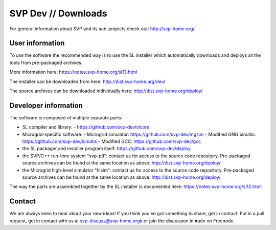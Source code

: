 ======================
 SVP Dev // Downloads
======================

For general information about SVP and its sub-projects check out:
http://svp-home.org/

User information
================

To *use* the software the recommended way is to use the SL installer
which automatically downloads and deploys all the tools from
pre-packaged archives. 

More information here: https://notes.svp-home.org/sl13.html

The installer can be downloaded from here: http://dist.svp-home.org/dev/

The source archives can be downloaded individually here: http://dist.svp-home.org/deploy/

Developer information
=====================

The software is composed of multiple separate parts:

- SL compiler and library:
  - https://github.com/svp-dev/slcore

- Microgrid-specific software:
  - Microgrid simulator: https://github.com/svp-dev/mgsim
  - Modified GNU binutils: https://github.com/svp-dev/binutils
  - Modified GCC: https://github.com/svp-dev/gcc

- the SL packager and installer program itself:
  https://github.com/svp-dev/deploy

- the SVP/C++ run-time system "svp-ptl": contact us for access to the
  source code repository. Pre-packaged source archives can be found at
  the same location as above: http://dist.svp-home.org/deploy/

- the Microgrid high-level simulator "hlsim": contact us for access to
  the source code repository. Pre-packaged source archives can be
  found at the same location as above:
  http://dist.svp-home.org/deploy/

The way the parts are assembled together by the SL installer is
documented here: https://notes.svp-home.org/sl12.html

Contact
=======

We are always keen to hear about your new ideas! If you think you've
got something to share, get in contact: Put in a pull request, get in
contact with us at svp-discuss@svp-home.orgk or join
the discussion in ``#adv`` on Freenode.
